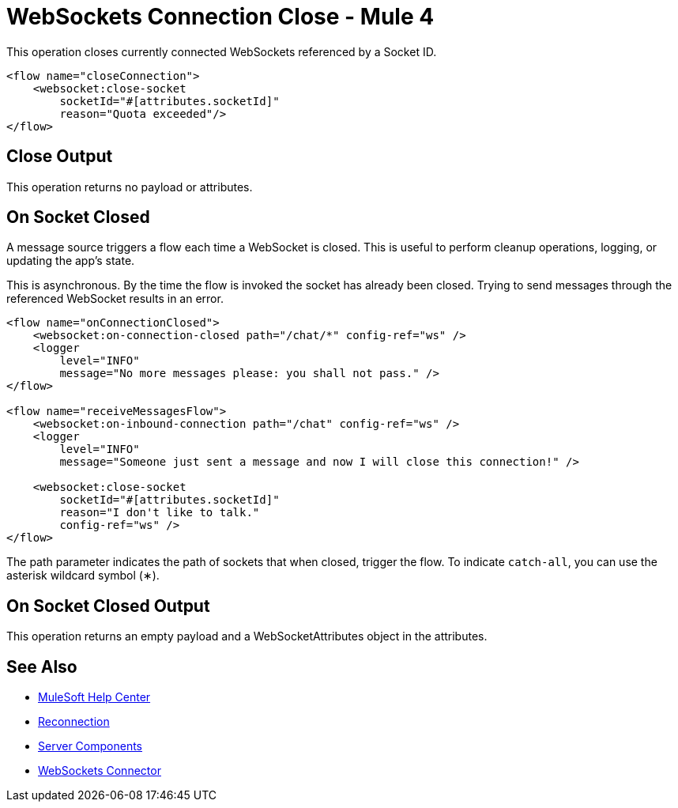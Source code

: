 = WebSockets Connection Close - Mule 4
:page-aliases: connectors::websockets/websockets-connector-connection-close.adoc

This operation closes currently connected WebSockets referenced by a Socket ID.

[source,xml,linenums]
----
<flow name="closeConnection">
    <websocket:close-socket
        socketId="#[attributes.socketId]"
        reason="Quota exceeded"/>
</flow>
----

== Close Output

This operation returns no payload or attributes.

== On Socket Closed

A message source triggers a flow each time a WebSocket is closed. This is useful to perform cleanup operations, logging, or updating the app's state.

This is asynchronous. By the time the flow is invoked the socket has already been closed. Trying to send messages through the referenced WebSocket results in an error.

[source,xml,linenums]
----
<flow name="onConnectionClosed">
    <websocket:on-connection-closed path="/chat/*" config-ref="ws" />
    <logger
        level="INFO"
        message="No more messages please: you shall not pass." />
</flow>

<flow name="receiveMessagesFlow">
    <websocket:on-inbound-connection path="/chat" config-ref="ws" />
    <logger
        level="INFO"
        message="Someone just sent a message and now I will close this connection!" />

    <websocket:close-socket
        socketId="#[attributes.socketId]"
        reason="I don't like to talk."
        config-ref="ws" />
</flow>

----

The path parameter indicates the path of sockets that when closed, trigger the flow. To indicate `catch-all`, you can use the asterisk wildcard symbol (&#x2217;).

== On Socket Closed Output

This operation returns an empty payload and a WebSocketAttributes object in the attributes.

== See Also

* https://help.mulesoft.com[MuleSoft Help Center]
* xref:websockets-connector-reconnection.adoc[Reconnection]
* xref:websockets-connector-server-components.adoc[Server Components]
* xref:index.adoc[WebSockets Connector]
